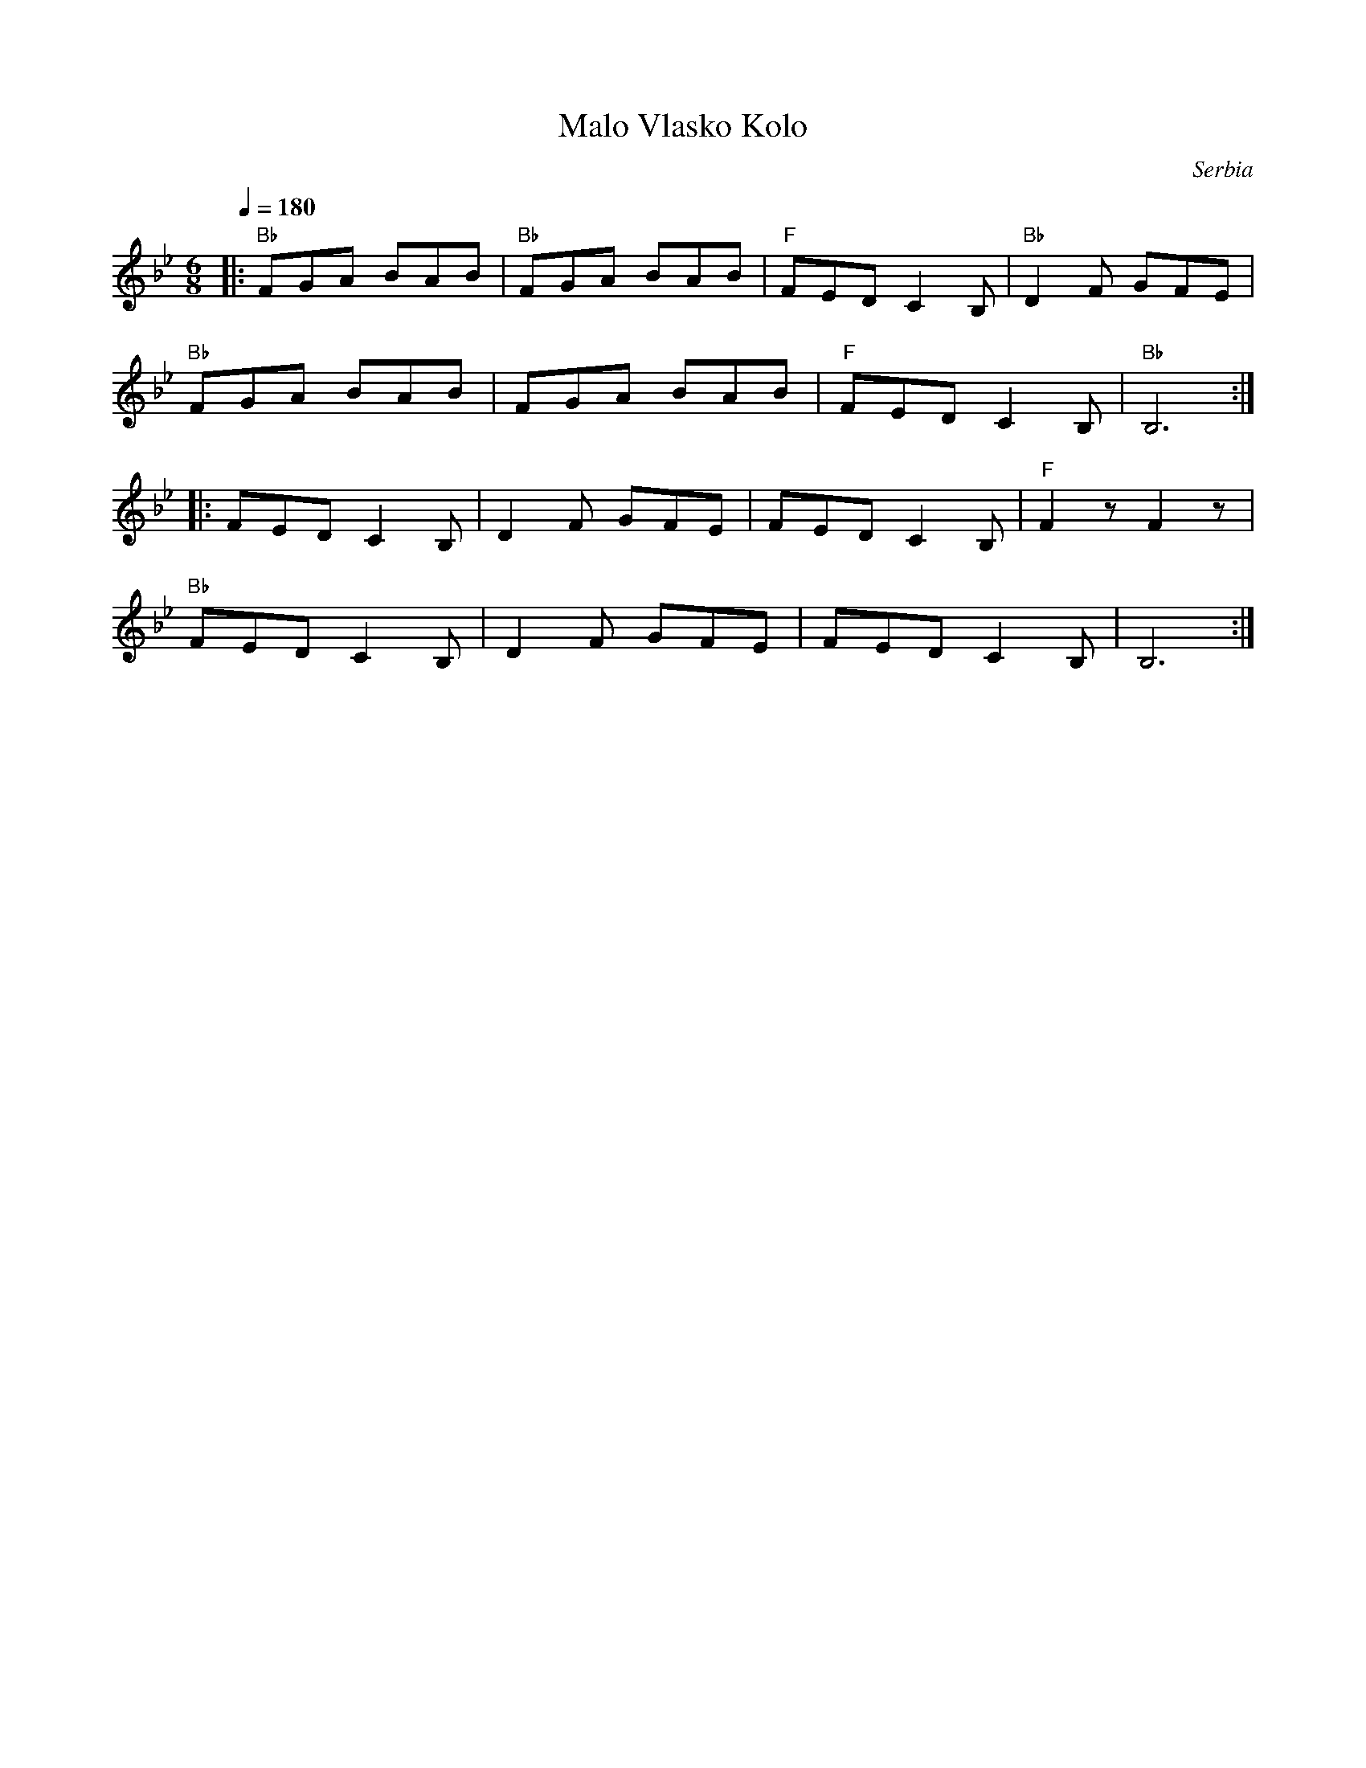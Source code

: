 X: 257
T:Malo Vlasko Kolo
O:Serbia
F: http://www.youtube.com/watch?v=OiocJdvheTA
M:6/8
L:1/8
K:Bb
Q:1/4=180
%%MIDI program 69
%%MIDI bassprog 22
%%MIDI chordprog 21
%%MIDI bassvol 75
%%MIDI chordvol 60
|:"Bb"FGA BAB |"Bb"FGA BAB|"F"FED C2B,|"Bb"D2F GFE|
  "Bb"FGA BAB |FGA BAB    |"F"FED C2B,|"Bb"B,6::
  FED C2B,    |D2F GFE    |FED C2B,   |"F"F2z F2z |
  "Bb"FED C2B,|D2F GFE    |FED C2B,   |B,6        :|

